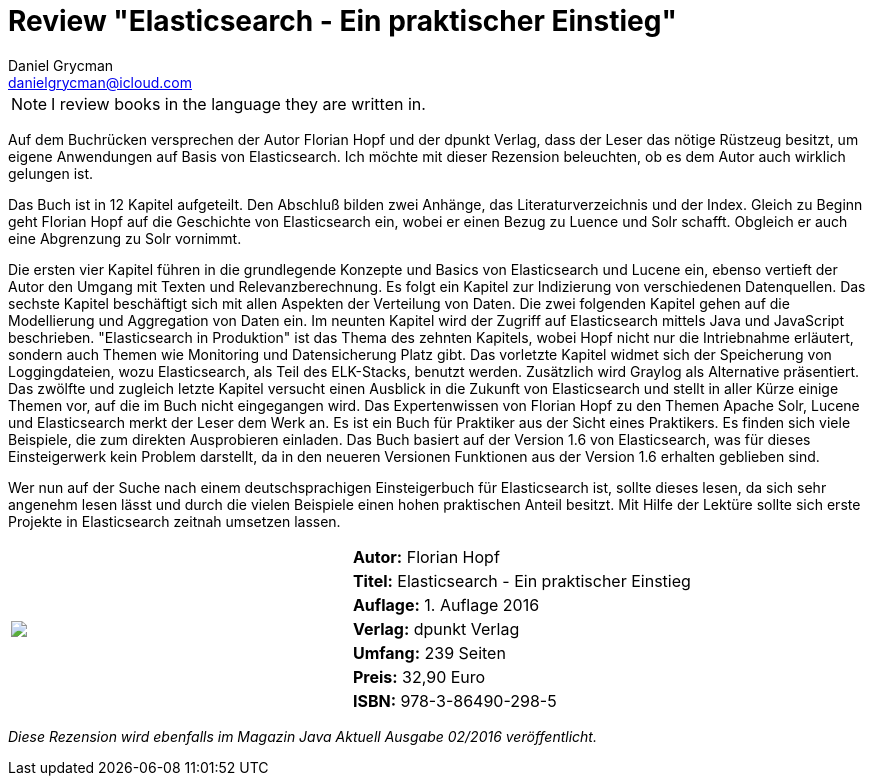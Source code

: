 = Review "Elasticsearch - Ein praktischer Einstieg"
Daniel Grycman <danielgrycman@icloud.com>
:icons: font

NOTE: I review books in the language they are written in.

[.lead]
Auf dem Buchrücken versprechen der Autor Florian Hopf und der dpunkt Verlag, dass der Leser das nötige Rüstzeug besitzt, um eigene Anwendungen auf Basis von Elasticsearch. Ich möchte mit dieser Rezension beleuchten, ob es dem Autor auch wirklich gelungen ist.

Das Buch ist in 12 Kapitel aufgeteilt. Den Abschluß bilden zwei Anhänge, das Literaturverzeichnis und der Index. Gleich zu Beginn geht Florian Hopf auf die Geschichte von Elasticsearch ein, wobei er einen Bezug zu Luence und Solr schafft. Obgleich er auch eine Abgrenzung zu Solr vornimmt.

Die ersten vier Kapitel führen in die grundlegende Konzepte und Basics von Elasticsearch und Lucene ein, ebenso vertieft der Autor den Umgang mit Texten und Relevanzberechnung. Es folgt ein Kapitel zur Indizierung von verschiedenen Datenquellen. Das sechste Kapitel beschäftigt sich mit allen Aspekten der Verteilung von Daten. Die zwei folgenden Kapitel gehen auf die Modellierung und Aggregation von Daten ein. Im neunten Kapitel wird der Zugriff auf Elasticsearch mittels Java und JavaScript beschrieben. "Elasticsearch in Produktion" ist das Thema des zehnten Kapitels, wobei Hopf nicht nur die Intriebnahme erläutert, sondern auch Themen wie Monitoring und Datensicherung Platz gibt. Das vorletzte Kapitel widmet sich der Speicherung von Loggingdateien, wozu Elasticsearch, als Teil des ELK-Stacks, benutzt werden. Zusätzlich wird Graylog als Alternative präsentiert. Das zwölfte und zugleich letzte Kapitel versucht einen Ausblick in die Zukunft von Elasticsearch und stellt in aller Kürze einige Themen vor, auf die im Buch nicht eingegangen wird.
Das Expertenwissen von Florian Hopf zu den Themen Apache Solr, Lucene und Elasticsearch merkt der Leser dem Werk an. Es ist ein Buch für Praktiker aus der Sicht eines Praktikers. Es finden sich viele Beispiele, die zum direkten Ausprobieren einladen. Das Buch basiert auf der Version 1.6 von Elasticsearch, was für dieses Einsteigerwerk kein Problem darstellt, da in den neueren Versionen Funktionen aus der Version 1.6 erhalten geblieben sind.

Wer nun auf der Suche nach einem deutschsprachigen Einsteigerbuch für Elasticsearch ist, sollte dieses lesen, da sich sehr angenehm lesen lässt und durch die vielen Beispiele einen hohen praktischen Anteil besitzt. Mit Hilfe der Lektüre sollte sich erste Projekte in Elasticsearch zeitnah umsetzen lassen.

[sidebar]
[.text-right]
****
[cols="2*"]
|===
.7+^.^| pass:[<a rel="nofollow" href="http://www.amazon.de/gp/product/3864902894/ref=as_li_tl?ie=UTF8&camp=1638&creative=6742&creativeASIN=3864902894&linkCode=as2&tag=danigryc-21"><img border="0" src="http://ws-eu.amazon-adsystem.com/widgets/q?_encoding=UTF8&ASIN=3864902894&Format=_SL160_&ID=AsinImage&MarketPlace=DE&ServiceVersion=20070822&WS=1&tag=danigryc-21" ></a><img src="http://ir-de.amazon-adsystem.com/e/ir?t=danigryc-21&l=as2&o=3&a=3864902894" width="1" height="1" border="0" alt="" style="border:none !important; margin:0px !important;" />
]
| *Autor:* Florian Hopf

| *Titel:* Elasticsearch - Ein praktischer Einstieg

| *Auflage:* 1. Auflage 2016

| *Verlag:* dpunkt Verlag

| *Umfang:* 239 Seiten

| *Preis:* 32,90 Euro

| *ISBN:* 978-3-86490-298-5

|===
****

[.text-center]
_Diese Rezension wird ebenfalls im Magazin Java Aktuell Ausgabe 02/2016 veröffentlicht._
